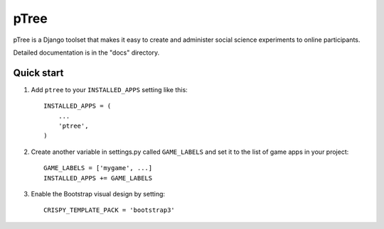 =====
pTree
=====

pTree is a Django toolset that makes it easy to create and administer social science experiments to online participants.

Detailed documentation is in the "docs" directory.

Quick start
-----------

1. Add ``ptree`` to your ``INSTALLED_APPS`` setting like this::

      INSTALLED_APPS = (
          ...
          'ptree',
      )

2. Create another variable in settings.py called ``GAME_LABELS`` and set it to the list of game apps in your project::

    GAME_LABELS = ['mygame', ...]
    INSTALLED_APPS += GAME_LABELS

3. Enable the Bootstrap visual design by setting::

    CRISPY_TEMPLATE_PACK = 'bootstrap3'
